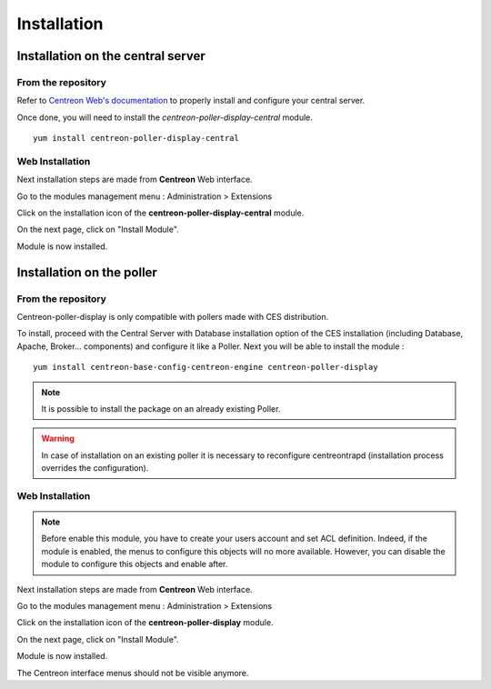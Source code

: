 Installation
============

Installation on the central server
^^^^^^^^^^^^^^^^^^^^^^^^^^^^^^^^^^

From the repository
-------------------

Refer to `Centreon Web's documentation <https://documentation.centreon.com/docs/centreon/en/2.8.x/installation/index.html>`_
to properly install and configure your central server.

Once done, you will need to install the *centreon-poller-display-central* module.

::

 yum install centreon-poller-display-central


Web Installation
----------------

Next installation steps are made from **Centreon** Web interface.

Go to the modules management menu : Administration > Extensions

.. image:: images/module_central.png
   :align: center
   :width: 800 px

Click on the installation icon of the **centreon-poller-display-central** module.

On the next page, click on "Install Module".

Module is now installed.

Installation on the poller
^^^^^^^^^^^^^^^^^^^^^^^^^^

From the repository
-------------------

Centreon-poller-display is only compatible with pollers made with CES distribution.

To install, proceed with the Central Server with Database installation option of the CES installation (including Database,
Apache, Broker... components) and configure it like a Poller. Next you will be able to install the module :

::

 yum install centreon-base-config-centreon-engine centreon-poller-display

.. note::
   It is possible to install the package on an already existing Poller.

.. warning::
   In case of installation on an existing poller it is necessary to reconfigure centreontrapd (installation process overrides the configuration).

Web Installation
----------------

.. note::
    Before enable this module, you have to create your users account and set ACL definition. Indeed, if the module
    is enabled, the menus to configure this objects will no more available. However, you can disable the module
    to configure this objects and enable after.

Next installation steps are made from **Centreon** Web interface.

Go to the modules management menu : Administration > Extensions

.. image:: images/centreon_administration_modules.png
   :align: center
   :width: 800 px

Click on the installation icon of the **centreon-poller-display** module.

On the next page, click on "Install Module".

Module is now installed.

The Centreon interface menus should not be visible anymore.
